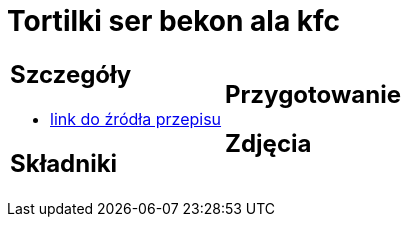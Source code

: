 = Tortilki ser bekon ala kfc

[cols=".<a,.<a"]
[frame=none]
[grid=none]
|===
|
== Szczegóły
* https://docs.google.com/document/d/1zCL5poet4hpufkuZuLMd2XVUTzOZ9w34Rev7zJGqW1E/edit?usp=share_link[link do źródła przepisu]

== Składniki

|
== Przygotowanie

== Zdjęcia
|===
